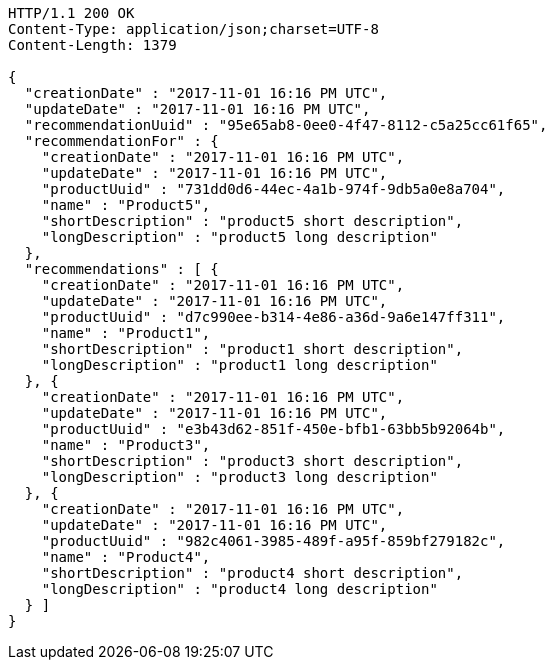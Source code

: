 [source,http,options="nowrap"]
----
HTTP/1.1 200 OK
Content-Type: application/json;charset=UTF-8
Content-Length: 1379

{
  "creationDate" : "2017-11-01 16:16 PM UTC",
  "updateDate" : "2017-11-01 16:16 PM UTC",
  "recommendationUuid" : "95e65ab8-0ee0-4f47-8112-c5a25cc61f65",
  "recommendationFor" : {
    "creationDate" : "2017-11-01 16:16 PM UTC",
    "updateDate" : "2017-11-01 16:16 PM UTC",
    "productUuid" : "731dd0d6-44ec-4a1b-974f-9db5a0e8a704",
    "name" : "Product5",
    "shortDescription" : "product5 short description",
    "longDescription" : "product5 long description"
  },
  "recommendations" : [ {
    "creationDate" : "2017-11-01 16:16 PM UTC",
    "updateDate" : "2017-11-01 16:16 PM UTC",
    "productUuid" : "d7c990ee-b314-4e86-a36d-9a6e147ff311",
    "name" : "Product1",
    "shortDescription" : "product1 short description",
    "longDescription" : "product1 long description"
  }, {
    "creationDate" : "2017-11-01 16:16 PM UTC",
    "updateDate" : "2017-11-01 16:16 PM UTC",
    "productUuid" : "e3b43d62-851f-450e-bfb1-63bb5b92064b",
    "name" : "Product3",
    "shortDescription" : "product3 short description",
    "longDescription" : "product3 long description"
  }, {
    "creationDate" : "2017-11-01 16:16 PM UTC",
    "updateDate" : "2017-11-01 16:16 PM UTC",
    "productUuid" : "982c4061-3985-489f-a95f-859bf279182c",
    "name" : "Product4",
    "shortDescription" : "product4 short description",
    "longDescription" : "product4 long description"
  } ]
}
----